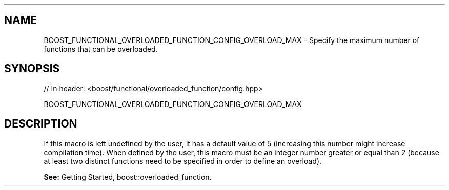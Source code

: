.\"Generated by db2man.xsl. Don't modify this, modify the source.
.de Sh \" Subsection
.br
.if t .Sp
.ne 5
.PP
\fB\\$1\fR
.PP
..
.de Sp \" Vertical space (when we can't use .PP)
.if t .sp .5v
.if n .sp
..
.de Ip \" List item
.br
.ie \\n(.$>=3 .ne \\$3
.el .ne 3
.IP "\\$1" \\$2
..
.TH "" 3 "" "" ""
.SH "NAME"
BOOST_FUNCTIONAL_OVERLOADED_FUNCTION_CONFIG_OVERLOAD_MAX \- Specify the maximum number of functions that can be overloaded\&.
.SH "SYNOPSIS"

.sp
.nf
// In header: <boost/functional/overloaded_function/config\&.hpp>

BOOST_FUNCTIONAL_OVERLOADED_FUNCTION_CONFIG_OVERLOAD_MAX
.fi
.SH "DESCRIPTION"
.PP
If this macro is left undefined by the user, it has a default value of 5 (increasing this number might increase compilation time)\&. When defined by the user, this macro must be an integer number greater or equal than 2 (because at least two distinct functions need to be specified in order to define an overload)\&.
.PP
\fBSee:\fR
Getting Started,
boost::overloaded_function\&.


